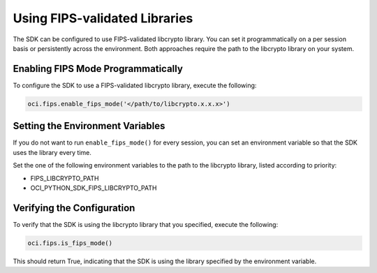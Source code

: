 .. _fips-libraries:

.. raw:: html

    <script type='text/javascript'>
        var oldDocsHost = 'oracle-bare-metal-cloud-services-python-sdk';
        if (window.location.href.indexOf(oldDocsHost) != -1) {
            window.location.href = 'https://oracle-bare-metal-cloud-services-python-sdk.readthedocs.io/en/latest/deprecation-notice.html';
        }
    </script>

Using FIPS-validated Libraries
~~~~~~~~~~~~~~~~~~~~~~~~~~~~~~

The SDK can be configured to use FIPS-validated libcrypto library. You can set it programmatically on a per session basis or persistently across the environment. Both approaches require the path to the libcrypto library on your system.

Enabling FIPS Mode Programmatically
------------------------------------

To configure the SDK to use a FIPS-validated libcrypto library, execute the following:

.. code-block:: python

    oci.fips.enable_fips_mode('</path/to/libcrypto.x.x.x>')

Setting the Environment Variables
---------------------------------

If you do not want to run ``enable_fips_mode()`` for every session, you can set an environment variable so that the SDK uses the library every time.

Set the one of the following environment variables to the path to the libcrypto library, listed according to priority:

- FIPS_LIBCRYPTO_PATH
- OCI_PYTHON_SDK_FIPS_LIBCRYPTO_PATH

Verifying the Configuration
---------------------------

To verify that the SDK is using the libcrypto library that you specified, execute the following:

.. code-block:: python

    oci.fips.is_fips_mode()

This should return True, indicating that the SDK is using the library specified by the environment variable.
